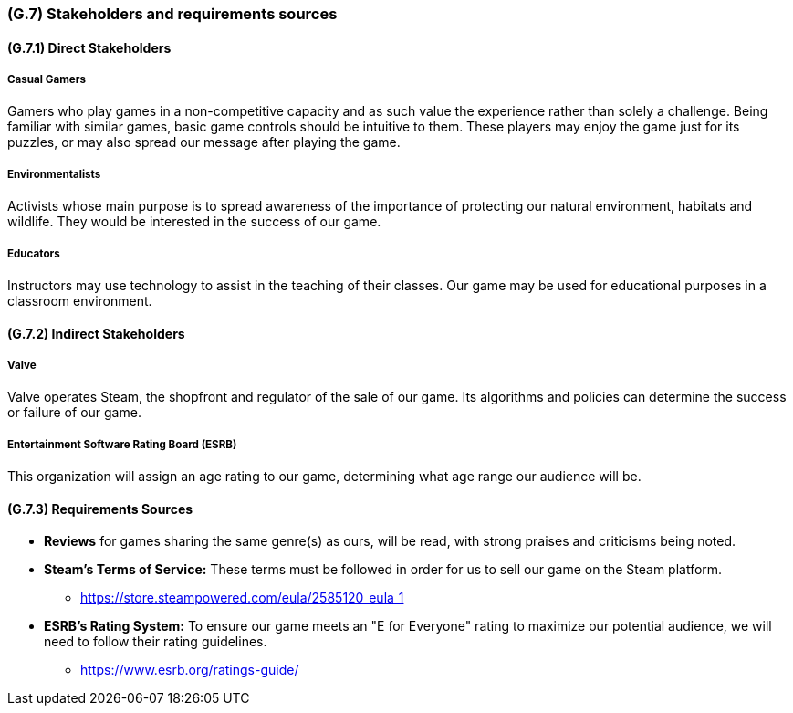 [#g7,reftext=G.7]
=== (G.7) Stakeholders and requirements sources

==== (G.7.1) Direct Stakeholders
===== Casual Gamers
Gamers who play games in a non-competitive capacity and as such value the experience rather than solely a challenge. Being familiar with similar games, basic game controls should be intuitive to them. These players may enjoy the game just for its puzzles, or may also spread our message after playing the game.

===== Environmentalists
Activists whose main purpose is to spread awareness of the importance of protecting our natural environment, habitats and wildlife. They would be interested in the success of our game.

===== Educators
Instructors may use technology to assist in the teaching of their classes. Our game may be used for educational purposes in a classroom environment.

==== (G.7.2) Indirect Stakeholders
===== Valve
Valve operates Steam, the shopfront and regulator of the sale of our game. Its algorithms and policies can determine the success or failure of our game.

===== Entertainment Software Rating Board (ESRB)
This organization will assign an age rating to our game, determining what age range our audience will be.

==== (G.7.3) Requirements Sources

- *Reviews* for games sharing the same genre(s) as ours, will be read, with strong praises and criticisms being noted.
- *Steam's Terms of Service:* These terms must be followed in order for us to sell our game on the Steam platform.
** https://store.steampowered.com/eula/2585120_eula_1
- *ESRB's Rating System:* To ensure our game meets an "E for Everyone" rating to maximize our potential audience, we will need to follow their rating guidelines.
** https://www.esrb.org/ratings-guide/
